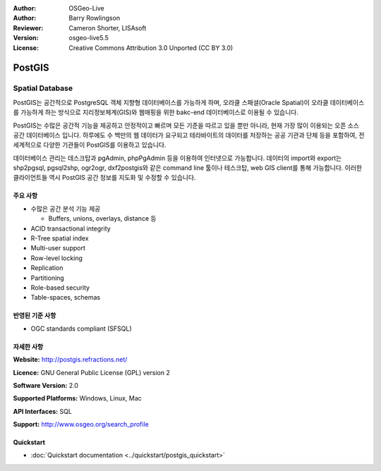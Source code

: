 .. Writing Tip:
  Writing tips describe what content should be in the following section.
  The postgis_overview.rst document is used as a reference example
  for other overviews.
  All other overviews should remove the writing tips in order to make the
  overview documents easier to translate.

.. Writing Tip:
  Metadata about this document

:Author: OSGeo-Live
:Author: Barry Rowlingson
:Reviewer: Cameron Shorter, LISAsoft
:Version: osgeo-live5.5
:License: Creative Commons Attribution 3.0 Unported (CC BY 3.0)


.. Writing Tip:
  The following becomes a HTML anchor for hyperlinking to this page

.. Writing Tip:
  Project logos are stored here:
    https://svn.osgeo.org/osgeo/livedvd/gisvm/trunk/doc/images/project_logos/
  and accessed here:
    ../../images/project_logos/<filename>

.. image:: ../../images/project_logos/logo-PostGIS.png
  :scale: 30 %
  :alt: project logo
  :align: right
  :target: http://postgis.refractions.net/

.. image:: ../../images/logos/OSGeo_project.png
  :scale: 100 %
  :alt: OSGeo Project
  :align: right
  :target: http://www.osgeo.org/incubator/process/principles.html

PostGIS
================================================================================

.. Writing Tip:
  Application Category Description:

Spatial Database
~~~~~~~~~~~~~~~~~~~~~~~~~~~~~~~~~~~~~~~~~~~~~~~~~~~~~~~~~~~~~~~~~~~~~~~~~~~~~~~~

.. Writing Tip:
  Address user questions of "What does the application do?",
  "When would I use it?", "Why would I use it over other applications?",
  "How mature is the application and how widely deployed is it?".
  Don't mention licence or open source in this section.
  Target audience is a GIS practitioner or student who is new to Open Source.
  * First sentence should explain the application.
  * Usually the application domain will not be familiar to readers. So the
    next line or two should explain the domain. Eg: For GeoKettle, the next
    line or two should explain what GoeSpatial Business Intelligence is.
  * Remaining paragraph or 2 in this overview section should provide a
    wider description and advantages from a user perspective.

PostGIS는 공간적으로 PostgreSQL 객체 지향형 데이터베이스를 가능하게 하며, 오라클 스패셜(Oracle Spatial)이 오라클 데이터베이스를 가능하게 하는 방식으로 지리정보체계(GIS)와 웹매핑을 위한 bakc-end 데이터베이스로 이용될 수 있습니다. 

PostGIS는 수많은 공간적 기능을 제공하고 안정적이고 빠르며 모든 기준을 따르고 있을 뿐만 아니라, 현재 가장 많이 이용되는 오픈 소스 공간 데이터베이스 입니다. 하루에도 수 백만의 웹 데이터가 요구되고 테라바이트의 데이터를 저장하는 공공 기관과 단체 등을 포함하여, 전 세계적으로 다양한 기관들이 PostGIS를 이용하고 있습니다. 

데이터베이스 관리는 데스크탑과 pgAdmin, phpPgAdmin 등을 이용하여 인터넷으로 가능합니다. 데이터의 import와 export는 shp2pgsql, pgsql2shp, ogr2ogr, dxf2postgis와 같은 command line 툴이나 테스크탑, web GIS client를 통해 가능합니다. 이러한 클라이언트들 역시 PostGIS 공간 정보를 지도화 및 수정할 수 있습니다.

.. Writing Tip:
  Provide a image of the application which will typically be a screen shot
  or a collage of screen shots.
  Store image in image/<application>_<name>.png . Eg: udig_main_page.png
  Screenshots should be captured from a 1024x768 display.
  Don't include the desktop background as this changes with each release
  and will become dated.

.. image:: ../../images/screenshots/800x600/pgadmin.png
  :scale: 55 %
  :alt: pgAdmin database manager
  :align: right

주요 사항
--------------------------------------------------------------------------------

* 수많은 공간 분석 기능 제공
  
  * Buffers, unions, overlays, distance 등

* ACID transactional integrity
* R-Tree spatial index
* Multi-user support
* Row-level locking
* Replication
* Partitioning
* Role-based security
* Table-spaces, schemas

반영된 기준 사항
--------------------------------------------------------------------------------

.. Writing Tip: List OGC or related standards supported.

* OGC standards compliant (SFSQL)

자세한 사항
--------------------------------------------------------------------------------

**Website:** http://postgis.refractions.net/

**Licence:** GNU General Public License (GPL) version 2

**Software Version:** 2.0

**Supported Platforms:** Windows, Linux, Mac

**API Interfaces:** SQL

.. Writing Tip:
  Link to webpage which lists the primary support details for the application,
  preferably this would list both community and commercial contacts.

**Support:** http://www.osgeo.org/search_profile


Quickstart
--------------------------------------------------------------------------------
    
* :doc:`Quickstart documentation <../quickstart/postgis_quickstart>`
